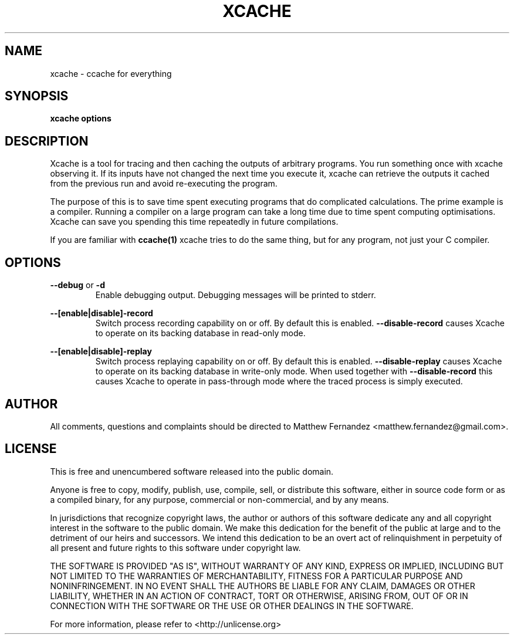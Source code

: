 .TH XCACHE 1
.SH NAME
xcache \- ccache for everything
.SH SYNOPSIS
.B \fBxcache\fR \fBoptions\fR
.SH DESCRIPTION
Xcache is a tool for tracing and then caching the outputs of arbitrary programs.
You run something once with xcache observing it. If its inputs have not changed
the next time you execute it, xcache can retrieve the outputs it cached from the
previous run and avoid re-executing the program.
.PP
The purpose of this is to save time spent executing programs that do complicated
calculations. The prime example is a compiler. Running a compiler on a large
program can take a long time due to time spent computing optimisations. Xcache
can save you spending this time repeatedly in future compilations.
.PP
If you are familiar with
.BR ccache(1)
xcache tries to do the same thing, but for any program, not just your C
compiler.
.SH OPTIONS
\fB--debug\fR or \fB-d\fR
.RS
Enable debugging output. Debugging messages will be printed to stderr.
.RE
.PP
\fB--[enable|disable]-record\fR
.RS
Switch process recording capability on or off. By default this is enabled.
\fB--disable-record\fR causes Xcache to operate on its backing database in
read-only mode.
.RE
.PP
\fB--[enable|disable]-replay\fR
.RS
Switch process replaying capability on or off. By default this is enabled.
\fB--disable-replay\fR causes Xcache to operate on its backing database in
write-only mode. When used together with \fB--disable-record\fR this causes
Xcache to operate in pass-through mode where the traced process is simply
executed.
.RE
.SH AUTHOR
All comments, questions and complaints should be directed to Matthew Fernandez
<matthew.fernandez@gmail.com>.
.SH LICENSE
This is free and unencumbered software released into the public domain.

Anyone is free to copy, modify, publish, use, compile, sell, or
distribute this software, either in source code form or as a compiled
binary, for any purpose, commercial or non-commercial, and by any
means.

In jurisdictions that recognize copyright laws, the author or authors
of this software dedicate any and all copyright interest in the
software to the public domain. We make this dedication for the benefit
of the public at large and to the detriment of our heirs and
successors. We intend this dedication to be an overt act of
relinquishment in perpetuity of all present and future rights to this
software under copyright law.

THE SOFTWARE IS PROVIDED "AS IS", WITHOUT WARRANTY OF ANY KIND,
EXPRESS OR IMPLIED, INCLUDING BUT NOT LIMITED TO THE WARRANTIES OF
MERCHANTABILITY, FITNESS FOR A PARTICULAR PURPOSE AND NONINFRINGEMENT.
IN NO EVENT SHALL THE AUTHORS BE LIABLE FOR ANY CLAIM, DAMAGES OR
OTHER LIABILITY, WHETHER IN AN ACTION OF CONTRACT, TORT OR OTHERWISE,
ARISING FROM, OUT OF OR IN CONNECTION WITH THE SOFTWARE OR THE USE OR
OTHER DEALINGS IN THE SOFTWARE.

For more information, please refer to <http://unlicense.org>
